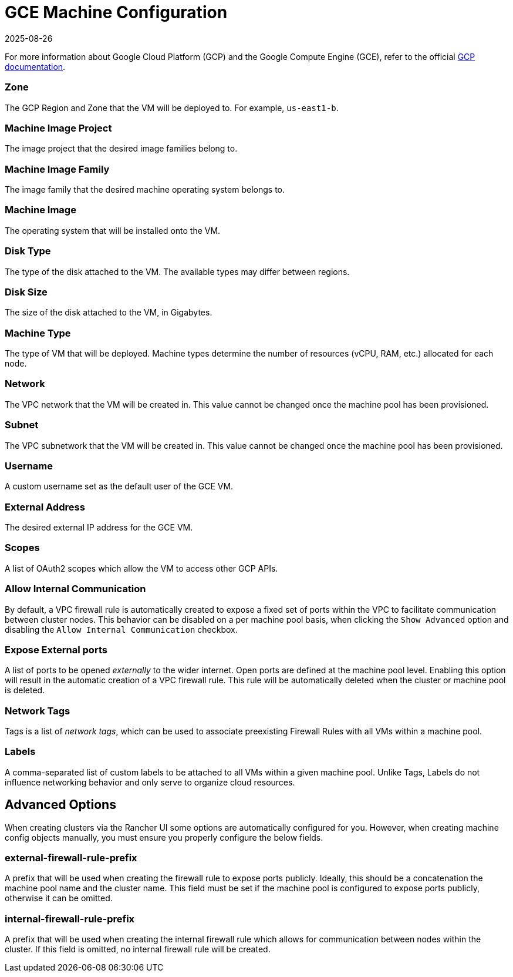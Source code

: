 = GCE Machine Configuration
:revdate: 2025-08-26
:page-revdate: {revdate}

For more information about Google Cloud Platform (GCP) and the Google Compute Engine (GCE), refer to the official https://cloud.google.com/docs[GCP documentation].

=== Zone

The GCP Region and Zone that the VM will be deployed to. For example, `us-east1-b`.

=== Machine Image Project

The image project that the desired image families belong to.

=== Machine Image Family

The image family that the desired machine operating system belongs to.

=== Machine Image

The operating system that will be installed onto the VM.

=== Disk Type

The type of the disk attached to the VM. The available types may differ between regions.

=== Disk Size

The size of the disk attached to the VM, in Gigabytes.

=== Machine Type

The type of VM that will be deployed. Machine types determine the number of resources (vCPU, RAM, etc.) allocated for each node.

=== Network

The VPC network that the VM will be created in. This value cannot be changed once the machine pool has been provisioned.

=== Subnet

The VPC subnetwork that the VM will be created in. This value cannot be changed once the machine pool has been provisioned.

=== Username

A custom username set as the default user of the GCE VM. 

=== External Address

The desired external IP address for the GCE VM.

=== Scopes

A list of OAuth2 scopes which allow the VM to access other GCP APIs.

=== Allow Internal Communication

By default, a VPC firewall rule is automatically created to expose a fixed set of ports within the VPC to facilitate communication between cluster nodes. This behavior can be disabled on a per machine pool basis, when clicking the `Show Advanced` option and disabling the `Allow Internal Communication` checkbox. 

=== Expose External ports

A list of ports to be opened _externally_ to the wider internet. Open ports are defined at the machine pool level. Enabling this option will result in the automatic creation of a VPC firewall rule. This rule will be automatically deleted when the cluster or machine pool is deleted.

=== Network Tags

Tags is a list of _network tags_, which can be used to associate preexisting Firewall Rules with all VMs within a machine pool.

=== Labels

A comma-separated list of custom labels to be attached to all VMs within a given machine pool. Unlike Tags, Labels do not influence networking behavior and only serve to organize cloud resources.

== Advanced Options

When creating clusters via the Rancher UI some options are automatically configured for you. However, when creating machine config objects manually, you must ensure you properly configure the below fields.

=== external-firewall-rule-prefix

A prefix that will be used when creating the firewall rule to expose ports publicly. Ideally, this should be a concatenation the machine pool name and the cluster name. This field must be set if the machine pool is configured to expose ports publicly, otherwise it can be omitted.

=== internal-firewall-rule-prefix

A prefix that will be used when creating the internal firewall rule which allows for communication between nodes within the cluster. If this field is omitted, no internal firewall rule will be created.

